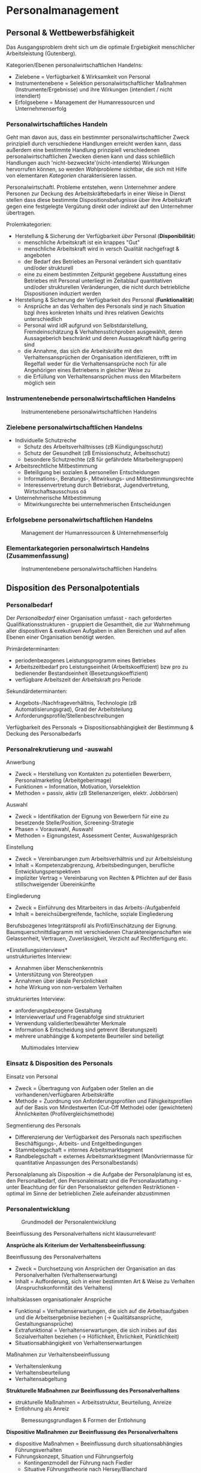 * Personalmanagement
** Personal & Wettbewerbsfähigkeit
Das Ausgangsproblem dreht sich um die optimale Ergiebigkeit menschlicher Arbeitsleistung (Gutenberg).

Kategorien/Ebenen personalwirtschaftlichen Handelns:
- Zielebene = Verfügbarkeit & Wirksamkeit von Personal
- Instrumentenebene = Selektion personalwirtschaftlicher Maßnahmen (Instrumente/Ergebnisse) und ihre Wirkungen (intendiert / nicht intendiert)
- Erfolgsebene = Management der Humanressourcen und Unternehmenserfolg
  
*** Personalwirtschaftliches Handeln
Geht man davon aus, dass ein bestimmter personalwirtschaftlicher Zweck prinzipiell durch verschiedene Handlungen erreicht werden kann, dass außerdem eine bestimmte Handlung prinzipiell verschiedenen personalwirtschaftlichen Zwecken dienen kann und dass schließlich Handlungen auch 'nicht-bezweckte'(nicht-intendierte) Wirkungen hervorrufen können, so werden /Wahlprobleme/ sichtbar, die sich mit Hilfe von elementaren /Kategorien/ charakterisieren lassen.

Personalwirtschaftl. Probleme entstehen, wenn Unternehmer andere Personen zur Deckung des Arbeitskräftebedarfs in einer Weise in Dienst stellen dass diese bestimmte Dispositionsbefugnisse über ihre Arbeitskraft gegen eine festgelegte Vergütung direkt oder indirekt auf den Unternehmer übertragen.

Prolemkategorien:
- Herstellung & Sicherung der Verfügbarkeit /über/ Personal (*Disponibilität*)
  - menschliche Arbeitskraft ist ein knappes "Gut"
  - menschliche Arbeitskraft wird in versch Qualität nachgefragt & angeboten
  - der Bedarf des Betriebes an Personal verändert sich quantitativ und/oder strukturell
  - eine zu einem bestimmten Zeitpunkt gegebene Ausstattung eines Betriebes mit Personal unterliegt im Zeitablauf quantitativen und/oder strukturellen Veränderungen, die nicht durch betriebliche Dispositionen induziert werden
- Herstellung & Sicherung der Verfügbarkeit /des/ Personal (*Funktionalität*)
  - Ansprüche an das Verhalten des Personals sind je nach Situation bzgl ihres konkreten Inhalts und ihres relativen Gewichts unterschiedlich
  - Personal wird idR aufgrund von Selbstdarstellung, Fremdeinschätzung & Verhaltensstichproben ausgewählt, deren Aussageberich beschränkt und deren Aussagekraft häufig gering sind
  - die Annahme, das sich die Arbeitskräfte mit den Verhaltensansprüchen der Organisation identifizieren, trifft im Regelfall weder für die Verhaltensansprüche noch für alle Angehörigen eines Betriebens in gleicher Weise zu
  - die Erfüllung von Verhaltensansprüchen muss den Mitarbeitern möglich sein
    
*** Instrumentenebende personalwirtschaftlichen Handelns
#+CAPTION: Instrumentenebene personalwirtschaftlichen Handelns
#+attr_latex: :width 250px
[[./pictures/persinstr.png]] 

*** Zielebene personalwirtschaftlichen Handelns
- Individuelle Schutzreche
  - Schutz des Arbeitsverhältnisses (zB Kündigungsschutz)
  - Schutz der Gesundheit (zB Emissionschutz, Arbeitsschutz)
  - besondere Schutzrechte (zB für gefährdete Mitarbeitergruppen)
- Arbeitsrechtliche Mitbestimmung
  - Beteiligung bei sozialen & personellen Entscheidungen
  - Informations-, Beratungs-, Mitwirkungs- und Mitbestimmungsrechte
  - Interessenvertretung durch Betriebsrat, Jugendvertretung, Wirtschaftsausschuss oä
- Unternehmerische Mitbestimmung
  - Mitwirkungsrechte bei unternehmerischen Entscheidungen

*** Erfolgsebene personalwirtschaftlichen Handelns
#+CAPTION: Management der Humanressourcen & Unternehmenserfolg
#+attr_latex: :width 250px
[[./pictures/perserfolg.png]] 
*** Elementarkategorien personalwirtsch Handelns (Zusammenfassung)
#+CAPTION: Instrumentenebene personalwirtschaftlichen Handelns
#+attr_latex: :width 250px
[[./pictures/perskateg.png]] 

** Disposition des Personalpotentials
*** Personalbedarf
Der /Personalbedarf/ einer Organisation umfasst - nach geforderten Qualifikationsstrukturen - gruppiert die Gesamtheit, die zur Wahrnehmung aller dispositiven & exekutiven Aufgaben in allen Bereichen und auf allen Ebenen einer Organisation benötigt werden.

Primärdeterminanten:
- periodenbezogenes Leistungsprogramm eines Betriebes
- Arbeitszeitbedarf pro Leistungseinheit (Arbeitskoeffizient) bzw pro zu bedienender Bestandseinheit (Besetzungskoeffizient)
- verfügbare Arbeitszeit der Arbeitskraft pro Periode
  
Sekundärdeterminanten:
- Angebots-/Nachfrageverhältnis, Technologie (zB Automatisierungsgrad), Grad der Arbeitsteilung
- Anforderungsprofile/Stellenbeschreibungen
  
Verfügbarkeit des Personals \rightarrow Dispositionsabhängigkeit der Bestimmung & Deckung des Personalbedarfs
*** Personalrekrutierung und -auswahl
Anwerbung
- Zweck = Herstellung von Kontakten zu potentiellen Bewerbern, Personalmarketing (Arbeitgeberimage)
- Funktionen = Information, Motivation, Vorselektion
- Methoden = passiv, aktiv (zB Stellenanzerigen, elektr. Jobbörsen)

Auswahl
- Zweck = Identifikation der Eignung von Bewerbern für eine zu besetzende Stelle/Position, Screening-Strategie
- Phasen = Vorauswahl, Auswahl
- Methoden = Eignungstest, Assessment Center, Auswahlgespräch

Einstellung
- Zweck = Vereinbarungen zum Arbeitsverhältnis und zur Arbeitsleistung
- Inhalt = Kompetenzabgrenzung, Arbeitsbedingungen, berufliche Entwicklungsperspektiven
- impliziter Vertrag =  Vereinbarung von Rechten & Pflichten auf der Basis stillschweigender Übereinkünfte

Eingliederung
- Zweck = Einführung des Mitarbeiters in das Arbeits-/Aufgabenfeld
- Inhalt = bereichsübergreifende, fachliche, soziale Eingliederung
  
Berufsbozgenes Integritätsprofil als Profil/Einschätzung der Eignung. Baumquerschnittdiagramm mit verschiedenen Charaktereigenschaften wie Gelassenheit, Vertrauen, Zuverlässigkeit, Verzicht auf Rechtfertigung etc.

*Einstellungsinterviews*\\
unstrukturiertes Interview:
- Annahmen über Menschenkenntnis
- Unterstützung von Stereotypen
- Annahmen über ideale Persönlichkeit
- hohe Wirkung von non-verbalem Verhalten
 
strukturiertes Interview:
- anforderungsbezogene Gestaltung
- Interviewverlauf und Fragenabfolge sind strukturiert
- Verwendung validierter/bewährter Merkmale
- Information & Entscheidung sind getrennt (Beratungszeit)
- mehrere unabhängige & kompetente Beurteiler sind beteiligt
  

#+CAPTION: Multimodales Interview
#+attr_latex: :width 250px
[[./pictures/persint.png]] 
*** Einsatz & Disposition des Personals
Einsatz von Personal
- Zweck =  Übertragung von Aufgaben oder Stellen an die vorhandenen/verfügbaren Arbeitskräfte
- Methode = Zuordnung von Anforderungsprofilen und Fähigkeitsprofilen auf der Basis von Mindestwerten (Cut-Off Methode) oder (gewichteten) Ähnlichkeiten (Profilvergleichsmethode)

Segmentierung des Personals
- Differenzierung der Verfügbarkeit des Personals nach spezifischen Beschäftigungs-, Arbeits- und Entgeltbedingungen
- Stammbelegschaft = internes Arbeitsmarktsegment
- Randbelegschaft = externes Arbeitsmarktsegment (Manövriermasse für quantitative Anpassungen des Personalbestands)
  
Personalplanung als Disposition \rightarrow die Aufgabe der Personalplanung ist es, den Personalbedarf, den Personaleinsatz und die Personalaustattung - unter Beachtung der für den Personalsektor geltenden Restriktionen - optimal im Sinne der betrieblichen Ziele aufeinander abzustimmen
*** Personalentwicklung
#+CAPTION: Grundmodell der Personalentwicklung
#+attr_latex: :width 250px
[[./pictures/persgruent.png]] 

Beeinflussung des Personalverhaltens nicht klausurrelevant!

*Ansprüche als Kriterium der Verhaltensbeeinflussung*:

Beeinflussung des Personalverhaltens
- Zweck = Durchsetzung von Ansprüchen der Organisation an das Personalverhalten (Verhaltenserwartung)
- Inhalt = Aufforderung, sich in einer bestimmten Art & Weise zu Verhalten (Anspruchskonformität des Verhaltens)
  
Inhaltsklassen organisationaler Ansprüche
- Funktional = Verhaltenserwartungen, die sich auf die Arbeitsaufgaben und die Arbeitsergebniise beziehen (\rightarrow Qualitätsansprüche, Gestaltungsansprüche)
- Extrafunktional = Verhaltenserwartungen, die sich insbes auf das Sozialverhalten beziehen (\rightarrow Höflichkeit, Ehrlichkeit, Pünktlichkeit)
- Situationsabhängigkeit von Verhaltenserwartungen

Maßnahmen zur Verhaltensbeeinflussung
- Verhaltenslenkung
- Verhaltensbeurteilung
- Verhaltensabgeltung


*Strukturelle Maßnahmen zur Beeinflussung des Personalverhaltens*
- strukturelle Maßnahmen = Arbeitsstruktur, Beurteilung, Anreize
- Entlohnung als Anreiz
#+CAPTION: Bemessungsgrundlagen & Formen der Entlohnung
#+attr_latex: :width 250px
[[./pictures/persentl.png]] 



*Dispositive Maßnahmen zur Beeinflussung des Personalverhaltens*
- dispositive Maßnahmen = Beeinflussung durch situationsabhängies Führungsverhalten
- Führungskonzept, Situation und Führungserfolg
  - Kontingenzmodell der Führung nach Fiedler
  - Situative Führungstheorie nach Hersey/Blanchard
    
III_Personalmanagement_3.pdf F.13 Zsmfassung
